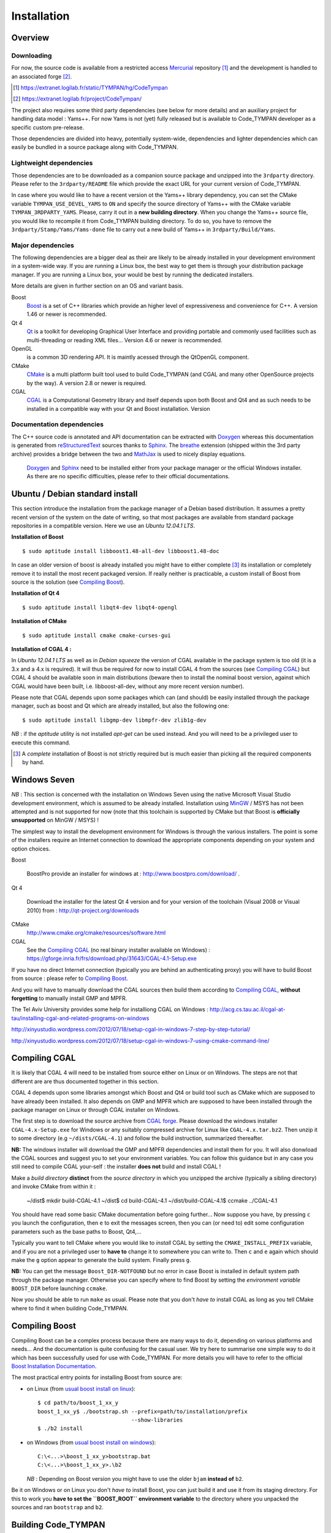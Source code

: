 .. _devel-installation:

==============
 Installation
==============

Overview
========

.. _devel-downloading:

Downloading
-----------

For now, the source code is available from a restricted access
Mercurial_ repository [#]_ and the development is handled to an
associated forge [#]_.

.. todo:: link to the future project public forge and repository

.. [#] https://extranet.logilab.fr/static/TYMPAN/hg/CodeTympan
.. [#] https://extranet.logilab.fr/project/CodeTympan/
.. _Mercurial: http://mercurial.selenic.com/

The project also requires some third party dependencies (see below for
more details) and an auxiliary project for handling data model :
Yams++. For now Yams is not (yet) fully released but is available to
Code_TYMPAN developer as a specific custom pre-release.

Those dependencies are divided into heavy, potentially system-wide,
dependencies and lighter dependencies which can easily be
bundled in a source package along with Code_TYMPAN.

Lightweight dependencies
------------------------

Those dependencies are to be downloaded as a companion source package
and unzipped into the ``3rdparty`` directory. Please refer to the
``3rdparty/README`` file which provide the exact URL for your current
version of Code_TYMPAN.

In case where you would like to have a recent version ot the Yams++ library
dependency, you can set the CMake variable ``TYMPAN_USE_DEVEL_YAMS`` to ``ON``
and specify the source directory of Yams++ with the CMake variable
``TYMPAN_3RDPARTY_YAMS``. Please, carry it out in a **new building
directory**. When you change the Yams++ source file, you would like to recompile
it from Code_TYMPAN building directory. To do so, you have to remove the
``3rdparty/Stamp/Yams/Yams-done`` file to carry out a new build of Yams++ in
``3rdparty/Build/Yams``.

Major dependencies
------------------

The following dependencies are a bigger deal as their are likely to be
already installed in your development environment in a system-wide
way. If you are running a Linux box, the best way to get them is
through your distribution package manager. If you are running a Linux
box, your would be best by running the dedicated installers.

More details are given in further section on an OS and variant basis.

Boost
        Boost_ is a set of C++ libraries which provide an higher level
        of expressiveness and convenience for C++. A version 1.46 or
        newer is recommended.

Qt 4
        Qt_ is a toolkit for developing Graphical User Interface and
        providing portable and commonly used facilities such as
        multi-threading or reading XML files... Version 4.6 or newer
        is recommended.

OpenGL
        is a common 3D rendering API. It is maintly acessed through
        the QtOpenGL component.

CMake
        CMake_ is a multi platform built tool used to build Code_TYMPAN
        (and CGAL and many other OpenSource projects by the way). A
        version 2.8 or newer is required.

CGAL
        CGAL_ is a Computational Geometry library and itself depends upon
        both Boost and Qt4 and as such needs to be installed in a
        compatible way with your Qt and Boost installation. Version

Documentation dependencies
--------------------------

The C++ source code is annotated and API documentation can be
extracted with Doxygen_ whereas this documentation  is generated from
reStructuredText_ sources thanks to Sphinx_. The breathe_ extension
(shipped within the 3rd party archive) provides a bridge between the
two and MathJax_ is used to nicely display equations.

 Doxygen_ and Sphinx_ need to be installed either from your package
 manager or the official Windows installer. As there are no specific
 difficulties, please refer to their official documentations.

.. _reStructuredText: http://docutils.sourceforge.net/rst.html
.. _Sphinx: http://sphinx-doc.org/
.. _Doxygen: http://www.stack.nl/~dimitri/doxygen/
.. _breathe: http://michaeljones.github.com/breathe/
.. _MathJax: http://www.mathjax.org/


Ubuntu / Debian standard install
================================

This section introduce the installation from the package manager of a
Debian based distribution. It assumes a pretty recent version of the
system on the date of writing, so that most packages are available
from standard package repositories in a compatible version. Here we
use an *Ubuntu 12.04.1 LTS*.

**Installation of Boost** ::

  $ sudo aptitude install libboost1.48-all-dev libboost1.48-doc

In case an older version of boost is already installed you might have
to either complete [#]_ its installation or completely remove it to install
the most recent packaged version. If really neither is practicable, a custom
install of Boost from source is the solution (see `Compiling Boost`_).

**Installation of Qt 4** ::

  $ sudo aptitude install libqt4-dev libqt4-opengl

**Installation of CMake** ::

  $ sudo aptitude install cmake cmake-curses-gui

**Installation of CGAL 4 :**

In *Ubuntu 12.04.1 LTS* as well as in *Debian squeeze* the version of
CGAL available in the package system is too old (it is a 3.x and a 4.x
is required).  It will thus be required for now to install CGAL 4 from the
sources (see `Compiling CGAL`_) but CGAL 4 should be available
soon in main distributions (beware then to install the nominal boost
version, against which CGAL would have been built, i.e.
libboost-all-dev, without any more recent version number).

Please note that CGAL depends upon some packages which can (and
should) be easily installed through the package manager, such as boost
and Qt which are already installed, but also the following one::

  $ sudo aptitude install libgmp-dev libmpfr-dev zlib1g-dev

*NB* : if the `aptitude` utility is not installed `apt-get` can be
used instead. And you will need to be a privileged user to execute
this command.

.. [#] A *complete* installation of Boost is not strictly required but
       is much easier than picking all the required components by hand.

Windows Seven
=============

*NB* : This section is concerned with the installation on Windows
Seven using the native Microsoft Visual Studio development
environment, which is assumed to be already installed.
Installation using MinGW_ / MSYS has not been attempted
and is not supported for now (note that this toolchain is supported by
CMake but that Boost is **officially unsupported** on MinGW / MSYS) !

The simplest way to install the development environment for Windows is
through the various installers. The point is some of the installers
require an Internet connection to download the appropriate components
depending on your system and option choices.

Boost

        BoostPro provide an installer for windows at :
        http://www.boostpro.com/download/ .

Qt 4

        Download the installer for the latest Qt 4 version and for
        your version of the toolchain (Visual 2008 or Visual 2010)
        from : http://qt-project.org/downloads

CMake
        http://www.cmake.org/cmake/resources/software.html

CGAL
        See the `Compiling CGAL`_ (no real binary installer available on Windows) :
        https://gforge.inria.fr/frs/download.php/31643/CGAL-4.1-Setup.exe


If you have no direct Internet connection (typically you are behind an
authenticating proxy) you will have to build Boost from source :
please refer to `Compiling Boost`_.

And you will have to manually download the CGAL sources then build
them according to `Compiling CGAL`_, **without forgetting** to manually
install GMP and MPFR.

The Tel Aviv University	provides some help for installiong CGAL on Windows :
http://acg.cs.tau.ac.il/cgal-at-tau/installing-cgal-and-related-programs-on-windows

http://xinyustudio.wordpress.com/2012/07/18/setup-cgal-in-windows-7-step-by-step-tutorial/

http://xinyustudio.wordpress.com/2012/07/18/setup-cgal-in-windows-7-using-cmake-command-line/



Compiling CGAL
==============

It is likely that CGAL 4 will need to be installed from source either
on Linux or on Windows. The steps are not that different are are thus
documented together in this section.

CGAL 4 depends upon some libraries amongst which Boost and Qt4 or
build tool such as CMake which are supposed to have already been
installed. It also depends on GMP and MPFR which are supposed to have
been installed through the package manager on Linux or through CGAL
installer on Windows.

The first step is to download the source archive from `CGAL
forge`_. Please download the windows installer ``CGAL-4.x-Setup.exe``
for Windows or any suitably compressed archive for Linux like
``CGAL-4.x.tar.bz2``. Then unzip it to some directory (e.g
``~/dists/CGAL-4.1``) and follow the build instruction, summarized
thereafter.

**NB:** The windows installer will download the GMP and MPFR dependencies and
install them for you. It will also donwload the CGAL sources and
suggest you to set your environment variables. You can follow this
guidance but in any case you still need to compile CGAL your-self :
the installer **does not** build and install CGAL !

Make a *build directory* **distinct** from the *source directory* in
which you unzipped the archive (typically a sibling directory) and
invoke CMake from within it :

  ~/dist$ mkdir build-CGAL-4.1
  ~/dist$ cd build-CGAL-4.1
  ~/dist/build-CGAL-4.1$ ccmake ../CGAL-4.1

You should have read some basic CMake documentation before going
further... Now suppose you have, by pressing ``c`` you launch the
configuration, then ``e`` to exit the messages screen, then you can
(or need to) edit some configuration parameters such as the base paths
to Boost, Qt4,...

Typically you want to tell CMake where you would like to *install*
CGAL by setting the ``CMAKE_INSTALL_PREFIX`` variable, and if you are
not a privileged user to **have to** change it to somewhere you can
write to. Then ``c`` and ``e`` again which should make the ``g``
option appear to generate the build system. Finally press ``g``.

**NB:** You can get the message ``Boost_DIR-NOTFOUND`` but no error in
case Boost is installed in default system path through the package
manager. Otherwise you can specify where to find Boost by setting the
*environment variable* ``BOOST_DIR`` before launching ``ccmake``.

Now you should be able to run ``make`` as usual. Please note that you
don't *have to* install CGAL as long as you tell CMake where to find
it when building Code_TYMPAN.

Compiling Boost
===============

Compiling Boost can be a complex process because there are many ways
to do it, depending on various platforms and needs... And the
documentation is quite confusing for the casual user. We try here to
summarise one simple way to do it which has been successfully used for
use with Code_TYMPAN. For more details you will have to refer to the
official `Boost Installation Documentation`_.

The most practical entry points for installing Boost from source are:

* on Linux (from `usual boost install on linux`_)::

    $ cd path/to/boost_1_xx_y
    boost_1_xx_y$ ./bootstrap.sh --prefix=path/to/installation/prefix
                                 --show-libraries
    $ ./b2 install

* on Windows (from `usual boost install on windows`_)::

    C:\<...>\boost_1_xx_y>bootstrap.bat
    C:\<...>\boost_1_xx_y>.\b2

  *NB* : Depending on Boost version you might have to use the older
  ``bjam`` **instead of** ``b2``.

Be it on Windows or on Linux you don't *have to* install Boost, you
can just build it and use it from its staging directory. For this to
work you **have to set the ``BOOST_ROOT`` environment variable** to
the directory where you unpacked the sources and ran ``bootstrap`` and
``b2``.

.. _`usual boost install on linux`: http://www.boost.org/doc/libs/1_53_0/more/getting_started/unix-variants.html#easy-build-and-install
.. _`usual boost install on windows` : http://www.boost.org/doc/libs/1_53_0/more/getting_started/windows.html#or-simplified-build-from-source

Building Code_TYMPAN
====================

This section assumes you have already checked-out from your repository
or unzipped from an archive the source code for Code_TYMPAN into a
directory, e.g. ``~/projets/Code_TYMPAN``. And downloaded the
third-party package and unzipped it into the
``~/projets/Code_TYMPAN/3rdparty`` directory.

Then create a build directory (typically a sibling of the source
directory) and run CMake in it, telling it where you have **built**
(or installed) CGAL and possibly Boost ::

  ~/projets$ mkdir build-Code_TYMPAN
  ~/projets$ cd build-Code_TYMPAN
  ~/projets/build-Code_TYMPAN$  ccmake ../Code_TYMPAN

CMake is likely not to find CGAL 4, and possibly Boost. You have to
set some CMake variables (or alternatively environment variables) in
order to help it find them, e.g.  ``CGAL_DIR=~/dist/build-CGAL-4.1``.
You also have to tell CMake where it will install Code_TYMPAN thanks
to the ``CMAKE_INSTALL_PREFIX`` variable
(e.g. ``~/projets/install-Code_TYMPAN``).

Then configure again (``c``) and generate the Makefile or Visual
Studio solution (``g``). You can now build it with ``make`` or by
opening the solution.




.. _Boost: http://www.boost.org/
.. _Qt: http://qt-project.org/
.. _CMake: http://www.cmake.org/
.. _CGAL: http://www.cgal.org/
.. _MinGW: http://www.mingw.org/


.. _`CGAL forge` : https://gforge.inria.fr/frs/?group_id=52

.. _`Boost Installation Documentation`: http://www.boost.org/doc/libs/1_53_0/more/getting_started/index.html
